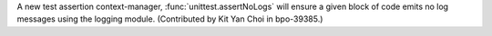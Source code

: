 A new test assertion context-manager, :func:`unittest.assertNoLogs` will
ensure a given block of code emits no log messages using the logging module.
(Contributed by Kit Yan Choi in bpo-39385.)